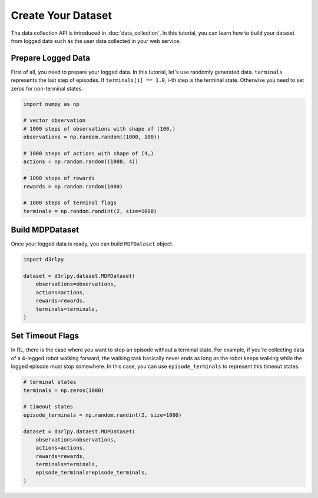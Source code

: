 ***********************
Create Your Dataset
***********************

The data collection API is introduced in :doc:`data_collection`.
In this tutorial, you can learn how to build your dataset from logged data
such as the user data collected in your web service.

Prepare Logged Data
-------------------

First of all, you need to prepare your logged data.
In this tutorial, let's use randomly generated data.
``terminals`` represents the last step of episodes.
If ``terminals[i] == 1.0``, i-th step is the terminal state.
Otherwise you need to set zeros for non-terminal states.

.. code-block:: python

  import numpy as np

  # vector observation
  # 1000 steps of observations with shape of (100,)
  observations = np.random.random((1000, 100))

  # 1000 steps of actions with shape of (4,)
  actions = np.random.random((1000, 4))

  # 1000 steps of rewards
  rewards = np.random.random(1000)

  # 1000 steps of terminal flags
  terminals = np.random.randint(2, size=1000)

Build MDPDataset
----------------

Once your logged data is ready, you can build ``MDPDataset`` object.

.. code-block:: python

  import d3rlpy

  dataset = d3rlpy.dataset.MDPDataset(
      observations=observations,
      actions=actions,
      rewards=rewards,
      terminals=terminals,
  )

Set Timeout Flags
-----------------

In RL, there is the case where you want to stop an episode without a terminal
state.
For example, if you're collecting data of a 4-legged robot walking forward,
the walking task basically never ends as long as the robot keeps walking while
the logged episode must stop somewhere.
In this case, you can use ``episode_terminals`` to represent this timeout states.

.. code-block:: python

  # terminal states
  terminals = np.zeros(1000)

  # timeout states
  episode_terminals = np.random.randint(2, size=1000)

  dataset = d3rlpy.dataest.MDPDataset(
      observations=observations,
      actions=actions,
      rewards=rewards,
      terminals=terminals,
      episode_terminals=episode_terminals,
  )
